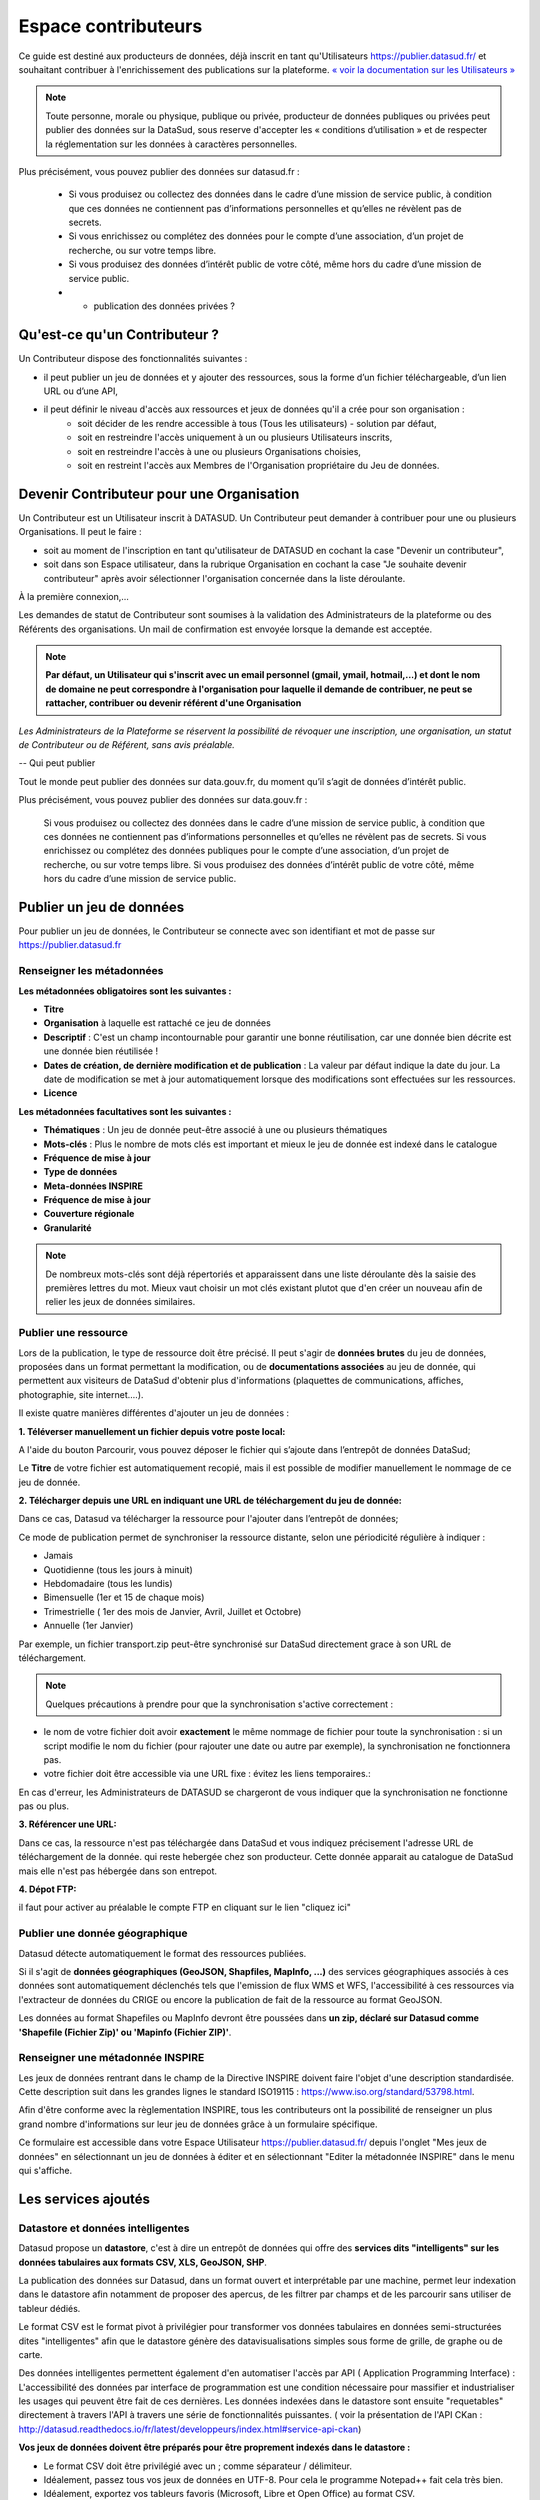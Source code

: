 ====================
Espace contributeurs
====================


Ce guide est destiné aux producteurs de données, déjà inscrit en tant qu'Utilisateurs https://publier.datasud.fr/ et souhaitant contribuer à l'enrichissement des publications sur la plateforme.
`« voir la documentation sur les Utilisateurs » <https://datasud.readthedocs.io/fr/latest/utilisateurs.html/>`_ 

.. note:: Toute personne, morale ou physique, publique ou privée, producteur de données publiques ou privées peut publier des données sur la DataSud, sous reserve d'accepter les « conditions d’utilisation » et de respecter la réglementation sur les données à caractères personnelles.

Plus précisément, vous pouvez publier des données sur datasud.fr :

    * Si vous produisez ou collectez des données dans le cadre d’une mission de service public, à condition que ces données ne contiennent pas d’informations personnelles et qu’elles ne révèlent pas de secrets.
    * Si vous enrichissez ou complétez des données pour le compte d’une association, d’un projet de recherche, ou sur votre temps libre.
    * Si vous produisez des données d’intérêt public de votre côté, même hors du cadre d’une mission de service public.
    * + publication des données privées ?

-----------------------------------------------------------------------------
Qu'est-ce qu'un Contributeur ?
-----------------------------------------------------------------------------

Un Contributeur dispose des fonctionnalités suivantes :

* il peut publier un jeu de données et y ajouter des ressources, sous la forme d’un fichier téléchargeable, d’un lien URL ou d’une API,
* il peut définir le niveau d'accès aux ressources et jeux de données qu'il a crée pour son organisation :
   * soit décider de les rendre accessible à tous (Tous les utilisateurs) - solution par défaut, 
   * soit en restreindre l'accès uniquement à un ou plusieurs Utilisateurs inscrits,
   * soit en restreindre l'accès à une ou plusieurs Organisations choisies,
   * soit en restreint l'accès aux Membres de l'Organisation propriétaire du Jeu de données.

-----------------------------------------------------------------------------
Devenir Contributeur pour une Organisation
-----------------------------------------------------------------------------

Un Contributeur est un Utilisateur inscrit à DATASUD. Un Contributeur peut demander à contribuer pour une ou plusieurs Organisations.
Il peut le faire :

* soit au moment de l'inscription en tant qu'utilisateur de DATASUD en cochant la case "Devenir un contributeur",
* soit dans son Espace utilisateur, dans la rubrique Organisation en cochant la case "Je souhaite devenir contributeur" après avoir sélectionner l'organisation concernée dans la liste déroulante.

À la première connexion,...

.. image:: CaptureDataSudFirstConnect.PNG

Les demandes de statut de Contributeur sont soumises à la validation des Administrateurs de la plateforme ou des Référents des organisations.
Un mail de confirmation est envoyée lorsque la demande est acceptée.

.. note:: **Par défaut, un Utilisateur qui s'inscrit avec un email personnel (gmail, ymail, hotmail,...) et dont le nom de domaine ne peut correspondre à l'organisation pour laquelle il demande de contribuer, ne peut se rattacher, contribuer ou devenir référent d'une Organisation**

*Les Administrateurs de la Plateforme se réservent la possibilité de révoquer une inscription, une organisation, un statut de Contributeur ou de Référent, sans avis préalable.*

--
Qui peut publier

Tout le monde peut publier des données sur data.gouv.fr, du moment qu’il s’agit de données d’intérêt public.

Plus précisément, vous pouvez publier des données sur data.gouv.fr :

    Si vous produisez ou collectez des données dans le cadre d’une mission de service public, à condition que ces données ne contiennent pas d’informations personnelles et qu’elles ne révèlent pas de secrets.
    Si vous enrichissez ou complétez des données publiques pour le compte d’une association, d’un projet de recherche, ou sur votre temps libre.
    Si vous produisez des données d’intérêt public de votre côté, même hors du cadre d’une mission de service public.


--------------------------
Publier un jeu de données
--------------------------

Pour publier un jeu de données, le Contributeur se connecte avec son identifiant et mot de passe sur https://publier.datasud.fr

^^^^^^^^^^^^^^^^^^^^^^^^^^^^^^^^^^^^^^^^^^^^^^^^^^
Renseigner les métadonnées
^^^^^^^^^^^^^^^^^^^^^^^^^^^^^^^^^^^^^^^^^^^^^^^^^^

**Les métadonnées obligatoires sont les suivantes :**

- **Titre**
- **Organisation** à laquelle est rattaché ce jeu de données
- **Descriptif**  : C'est un champ incontournable pour garantir une bonne réutilisation, car une donnée bien décrite est une donnée bien réutilisée !
- **Dates de création, de dernière modification et de publication** : La valeur par défaut indique la date du jour. La date de modification se met à jour automatiquement lorsque des modifications sont effectuées sur les ressources.
- **Licence**

**Les métadonnées facultatives sont les suivantes :**

- **Thématiques** : Un jeu de donnée peut-être associé à une ou plusieurs thématiques
- **Mots-clés** : Plus le nombre de mots clés est important et mieux le jeu de donnée est indexé dans le catalogue
- **Fréquence de mise à jour**
- **Type de données**
- **Meta-données INSPIRE**
- **Fréquence de mise à jour**
- **Couverture régionale**
- **Granularité**

.. note:: De nombreux mots-clés sont déjà répertoriés et apparaissent dans une liste déroulante dès la saisie des premières lettres du mot. Mieux vaut choisir un mot clés existant plutot que d'en créer un nouveau afin de relier les jeux de données similaires.

^^^^^^^^^^^^^^^^^^^^^^^^^^^^^^^^^^^^^^^^^^^^^^^^^^
Publier une ressource
^^^^^^^^^^^^^^^^^^^^^^^^^^^^^^^^^^^^^^^^^^^^^^^^^^

Lors de la publication, le type de ressource doit être précisé. Il peut s'agir de **données brutes** du jeu de données, proposées dans un format permettant la modification, ou de **documentations associées** au jeu de donnée, qui permettent aux visiteurs de DataSud d'obtenir plus d'informations (plaquettes de communications, affiches, photographie, site internet....). 

Il existe quatre manières différentes d'ajouter un jeu de données :

**1.	Téléverser manuellement un fichier depuis votre poste local:** 

A l'aide du bouton Parcourir, vous pouvez déposer le fichier qui s’ajoute dans l’entrepôt de données DataSud;
 
.. image:: Upload_ressources.PNG

Le **Titre** de votre fichier est automatiquement recopié, mais il est possible de modifier manuellement le nommage de ce jeu de donnée.

.. image:: Upload_ressources1.PNG

**2.	Télécharger depuis une URL en indiquant une URL de téléchargement du jeu de donnée:**

Dans ce cas, Datasud va télécharger la ressource pour l'ajouter dans l’entrepôt de données; 

.. image:: Upload_ressources_URL.PNG

Ce mode de publication permet de synchroniser la ressource distante, selon une périodicité régulière à indiquer : 

* Jamais
* Quotidienne (tous les jours à minuit)
* Hebdomadaire (tous les lundis)
* Bimensuelle (1er et 15 de chaque mois)
* Trimestrielle ( 1er des mois de Janvier, Avril, Juillet et  Octobre)
* Annuelle (1er Janvier)

Par exemple, un fichier transport.zip peut-être synchronisé sur DataSud directement grace à son URL de téléchargement.

.. note:: Quelques précautions à prendre pour que la synchronisation s'active correctement : 

* le nom de votre fichier doit avoir **exactement** le même nommage de fichier pour toute la synchronisation : si un script modifie le nom du fichier (pour rajouter une date ou autre par exemple), la synchronisation ne fonctionnera pas.

* votre fichier doit être accessible via une URL fixe : évitez les liens temporaires.::

En cas d'erreur, les Administrateurs de DATASUD se chargeront de vous indiquer que la synchronisation ne fonctionne pas ou plus.

**3.	Référencer une URL:**

Dans ce cas, la ressource n'est pas téléchargée dans DataSud et vous indiquez précisement l'adresse URL de téléchargement de la donnée. qui reste hebergée chez son producteur. 
Cette donnée apparait au catalogue de DataSud mais elle n'est pas hébergée dans son entrepot.

.. image:: Upload_ressources_ref_URL.PNG

**4.	Dépot FTP:**

il faut pour activer au préalable le compte FTP en cliquant sur le lien "cliquez ici"

.. image:: Upload_ressources_FTP.PNG


^^^^^^^^^^^^^^^^^^^^^^^^^^^^^^^^^^^^^^^^^^^^^^^^^^
Publier une donnée géographique
^^^^^^^^^^^^^^^^^^^^^^^^^^^^^^^^^^^^^^^^^^^^^^^^^^
Datasud détecte automatiquement le format des ressources publiées.

Si il s'agit de **données géographiques (GeoJSON, Shapfiles, MapInfo, ...)** des services géographiques associés à ces données sont automatiquement déclenchés tels que l'emission de flux WMS et WFS, l'accessibilité à ces ressources via l'extracteur de données du CRIGE ou encore la publication de fait de la ressource au format GeoJSON. 

Les données au format Shapefiles ou MapInfo devront être poussées dans **un zip, déclaré sur Datasud comme 'Shapefile (Fichier Zip)' ou 'Mapinfo (Fichier ZIP)'**. 


^^^^^^^^^^^^^^^^^^^^^^^^^^^^^^^^^^^^^^^^^^^^^^^^^^
Renseigner une métadonnée INSPIRE
^^^^^^^^^^^^^^^^^^^^^^^^^^^^^^^^^^^^^^^^^^^^^^^^^^
Les jeux de données rentrant dans le champ de la Directive INSPIRE doivent faire l'objet d'une description standardisée. Cette description suit dans les grandes lignes le standard ISO19115 : https://www.iso.org/standard/53798.html.

Afin d'être conforme avec la règlementation INSPIRE, tous les contributeurs ont la possibilité de renseigner un plus grand nombre d'informations sur leur jeu de données grâce à un formulaire spécifique. 

Ce formulaire est accessible dans votre Espace Utilisateur https://publier.datasud.fr/ depuis l'onglet "Mes jeux de données" en sélectionnant un jeu de données à éditer et en sélectionnant "Editer la métadonnée INSPIRE" dans le menu qui s'affiche.


--------------------------------------------------
Les services ajoutés
--------------------------------------------------

^^^^^^^^^^^^^^^^^^^^^^^^^^^^^^^^^^^^^^^^^^^^^^^^^^
Datastore et données intelligentes
^^^^^^^^^^^^^^^^^^^^^^^^^^^^^^^^^^^^^^^^^^^^^^^^^^

Datasud propose un **datastore**, c'est à dire un entrepôt de données qui offre des **services dits "intelligents" sur les données tabulaires aux formats CSV, XLS, GeoJSON, SHP**.

La publication des données sur Datasud, dans un format ouvert et interprétable par une machine, permet leur indexation dans le datastore afin notamment de proposer des apercus, de les filtrer par champs et de les parcourir sans utiliser de tableur dédiés.

Le format CSV est le format pivot à privilégier pour transformer vos données tabulaires en données semi-structurées dites "intelligentes" afin que le datastore génère des datavisualisations simples sous forme de grille, de graphe ou de carte.

Des données intelligentes permettent également d'en automatiser l'accès par API ( Application Programming Interface) : 
L'accessibilité des données par interface de programmation est une condition nécessaire pour massifier et industrialiser les usages qui peuvent être fait de ces dernières. 
Les données indexées dans le datastore sont ensuite "requetables" directement à travers l'API à travers une série de fonctionnalités puissantes. 
( voir la présentation de l'API CKan : http://datasud.readthedocs.io/fr/latest/developpeurs/index.html#service-api-ckan)

**Vos jeux de données doivent être préparés pour être proprement indexés dans le datastore :**

* Le format CSV doit être privilégié avec un ; comme séparateur / délimiteur.
* Idéalement, passez tous vos jeux de données en UTF-8. Pour cela le programme Notepad++ fait cela très bien.
* Idéalement, exportez vos tableurs favoris (Microsoft, Libre et Open Office) au format CSV.
* Restreindre vos titres de colonnes à moins de 62 caractères.
* Ne pas doublonner le titre d'une colonne.
* En théorie les caractères spéciaux ('\:.,( -') sont acceptés, mais c'est beaucoup mieux de les éviter dans les titres.
* Harmoniser le type de vos données (et oui vos données sont typées!) : en effet si une colonne ne comporte que des chiffres, le datastore autodéterminera le type de cette colonne comme étant un nombre. Or il suffit qu'une cellule de la colonne contienne l'entrée N/A, pour que le datastore génére une erreur. 
Pour éviter les erreurs de type, il est préférable de les corriger avant d'indexer le jeu de donnée dans DataSud ou bien de transformer la valeur des cellules en cellules au format TEXTE. Cela n'est pas satisfaisant, mais ca fonctionne.

* ERREUR : En cas d'erreur supprimez complètement la ressource associée au jeu de données et ajoutez en une nouvelle.

.. Note:: **Attention avec Excel** 
* lorque le fichier contient plusieurs feuillet (ou onglet), seule la dernière feuille de calcul est indexée dans le datastore. Il est donc nécessaire de déplacer la feuille de calcul contenant les données que vous souhaitez indexer dans le datastore en dernière place de votre tableur.

* si vous ne voulez pas indexer vos données dans le datastore (pour plein de bonnes et mauvaises raisons), il suffit d'ajouter une feuille de calcul vide en dernière place de votre tableur. ::


**Géolocalisation des données tabulaires (XLS et CSV)**

Une carte peut automatiquement être générée à partir de vos données tabulaires geolocalisées. 
Pour cela vous devez intituler deux colonnes du tableau "latitude" et "longitude" OU "lat" et "lon" OU "Y" et "X".

Celles-ci doivent être en exprimées en angles, avec des décimales séparées par un point et non une virgule, avec pour référentiel le système géodésique mondiale (`WGS84<https://fr.wikipedia.org/wiki/WGS_84>`_) pour être interprétées par DATASUD. À titre d'exemple, le centre de Marseille a pour coordonnées "43.2803692" et "5.31045872".


^^^^^^^^^^^^^^^^^^^^^^^^^^^^^^^^^^^^^^^^^^^^^^^^^^
Le paramétrage des vues
^^^^^^^^^^^^^^^^^^^^^^^^^^^^^^^^^^^^^^^^^^^^^^^^^^

Un contributeur a la possibilité de paramétrer les vues (la vue par défaut et des vues supplémentaires) visibles par un utilisateur du catalogue. 

^^^^^^^^^^^^^^^^^^^^^^^^^^^^^^^^^^^^^^^^^^^^^^^^^^
Les Géo-Services 
^^^^^^^^^^^^^^^^^^^^^^^^^^^^^^^^^^^^^^^^^^^^^^^^^^
Lors de la publication d'un jeu de données géographique, si le format est bien perçu par Datasud comme étant un format géographique, des flux WMS et WFS sont automatiquement déclenchés. Côté catalogue, ils sont disponibles depuis le dataset, dans la partie "services". 

Le contributeur a la possibilité de paramétrer le style des flux WMS. Il peut éditer le flux par défaut, utilisé dans l'affichage du flux côté catalogue.

^^^^^^^^^^^^^^^^^^^^^^^^^^^^^^^^^^^^^^^^^^^^^^^^^^
L'extracteur Géographique 
^^^^^^^^^^^^^^^^^^^^^^^^^^^^^^^^^^^^^^^^^^^^^^^^^^

La publication d'un jeu de données géographique induit la disponibilité de cette données via l'extracteur de données. 

^^^^^^^^^^^^^^^^^^^^^^^^^^^^^^^^^^^^^^^^^^^^^^^^^^
Le moissonnage de données 
^^^^^^^^^^^^^^^^^^^^^^^^^^^^^^^^^^^^^^^^^^^^^^^^^^


